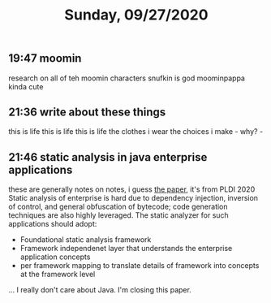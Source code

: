 #+TITLE: Sunday, 09/27/2020
** 19:47 moomin
research on all of teh moomin characters
snufkin is god
moominpappa kinda cute
** 21:36 write about these things
this is life this is life this is life
the clothes i wear
the choices i make - why? -
** 21:46 static analysis in java enterprise applications
these are generally notes on notes, i guess
[[https://pldi20.sigplan.org/details/pldi-2020-papers/66/Static-Analysis-of-Java-Enterprise-Applications-Frameworks-and-Caches-the-Elephants][the paper]], it's from PLDI 2020
Static analysis of enterprise is hard due to dependency injection, inversion of control, and general obfuscation of bytecode; code generation techniques are also highly leveraged.
The static analyzer for such applications should adopt:
- Foundational static analysis framework
- Framework independenet layer that understands the enterprise application concepts
- per framework mapping to translate details of framework into concepts at the framework level
... I really don't care about Java. I'm closing this paper.
